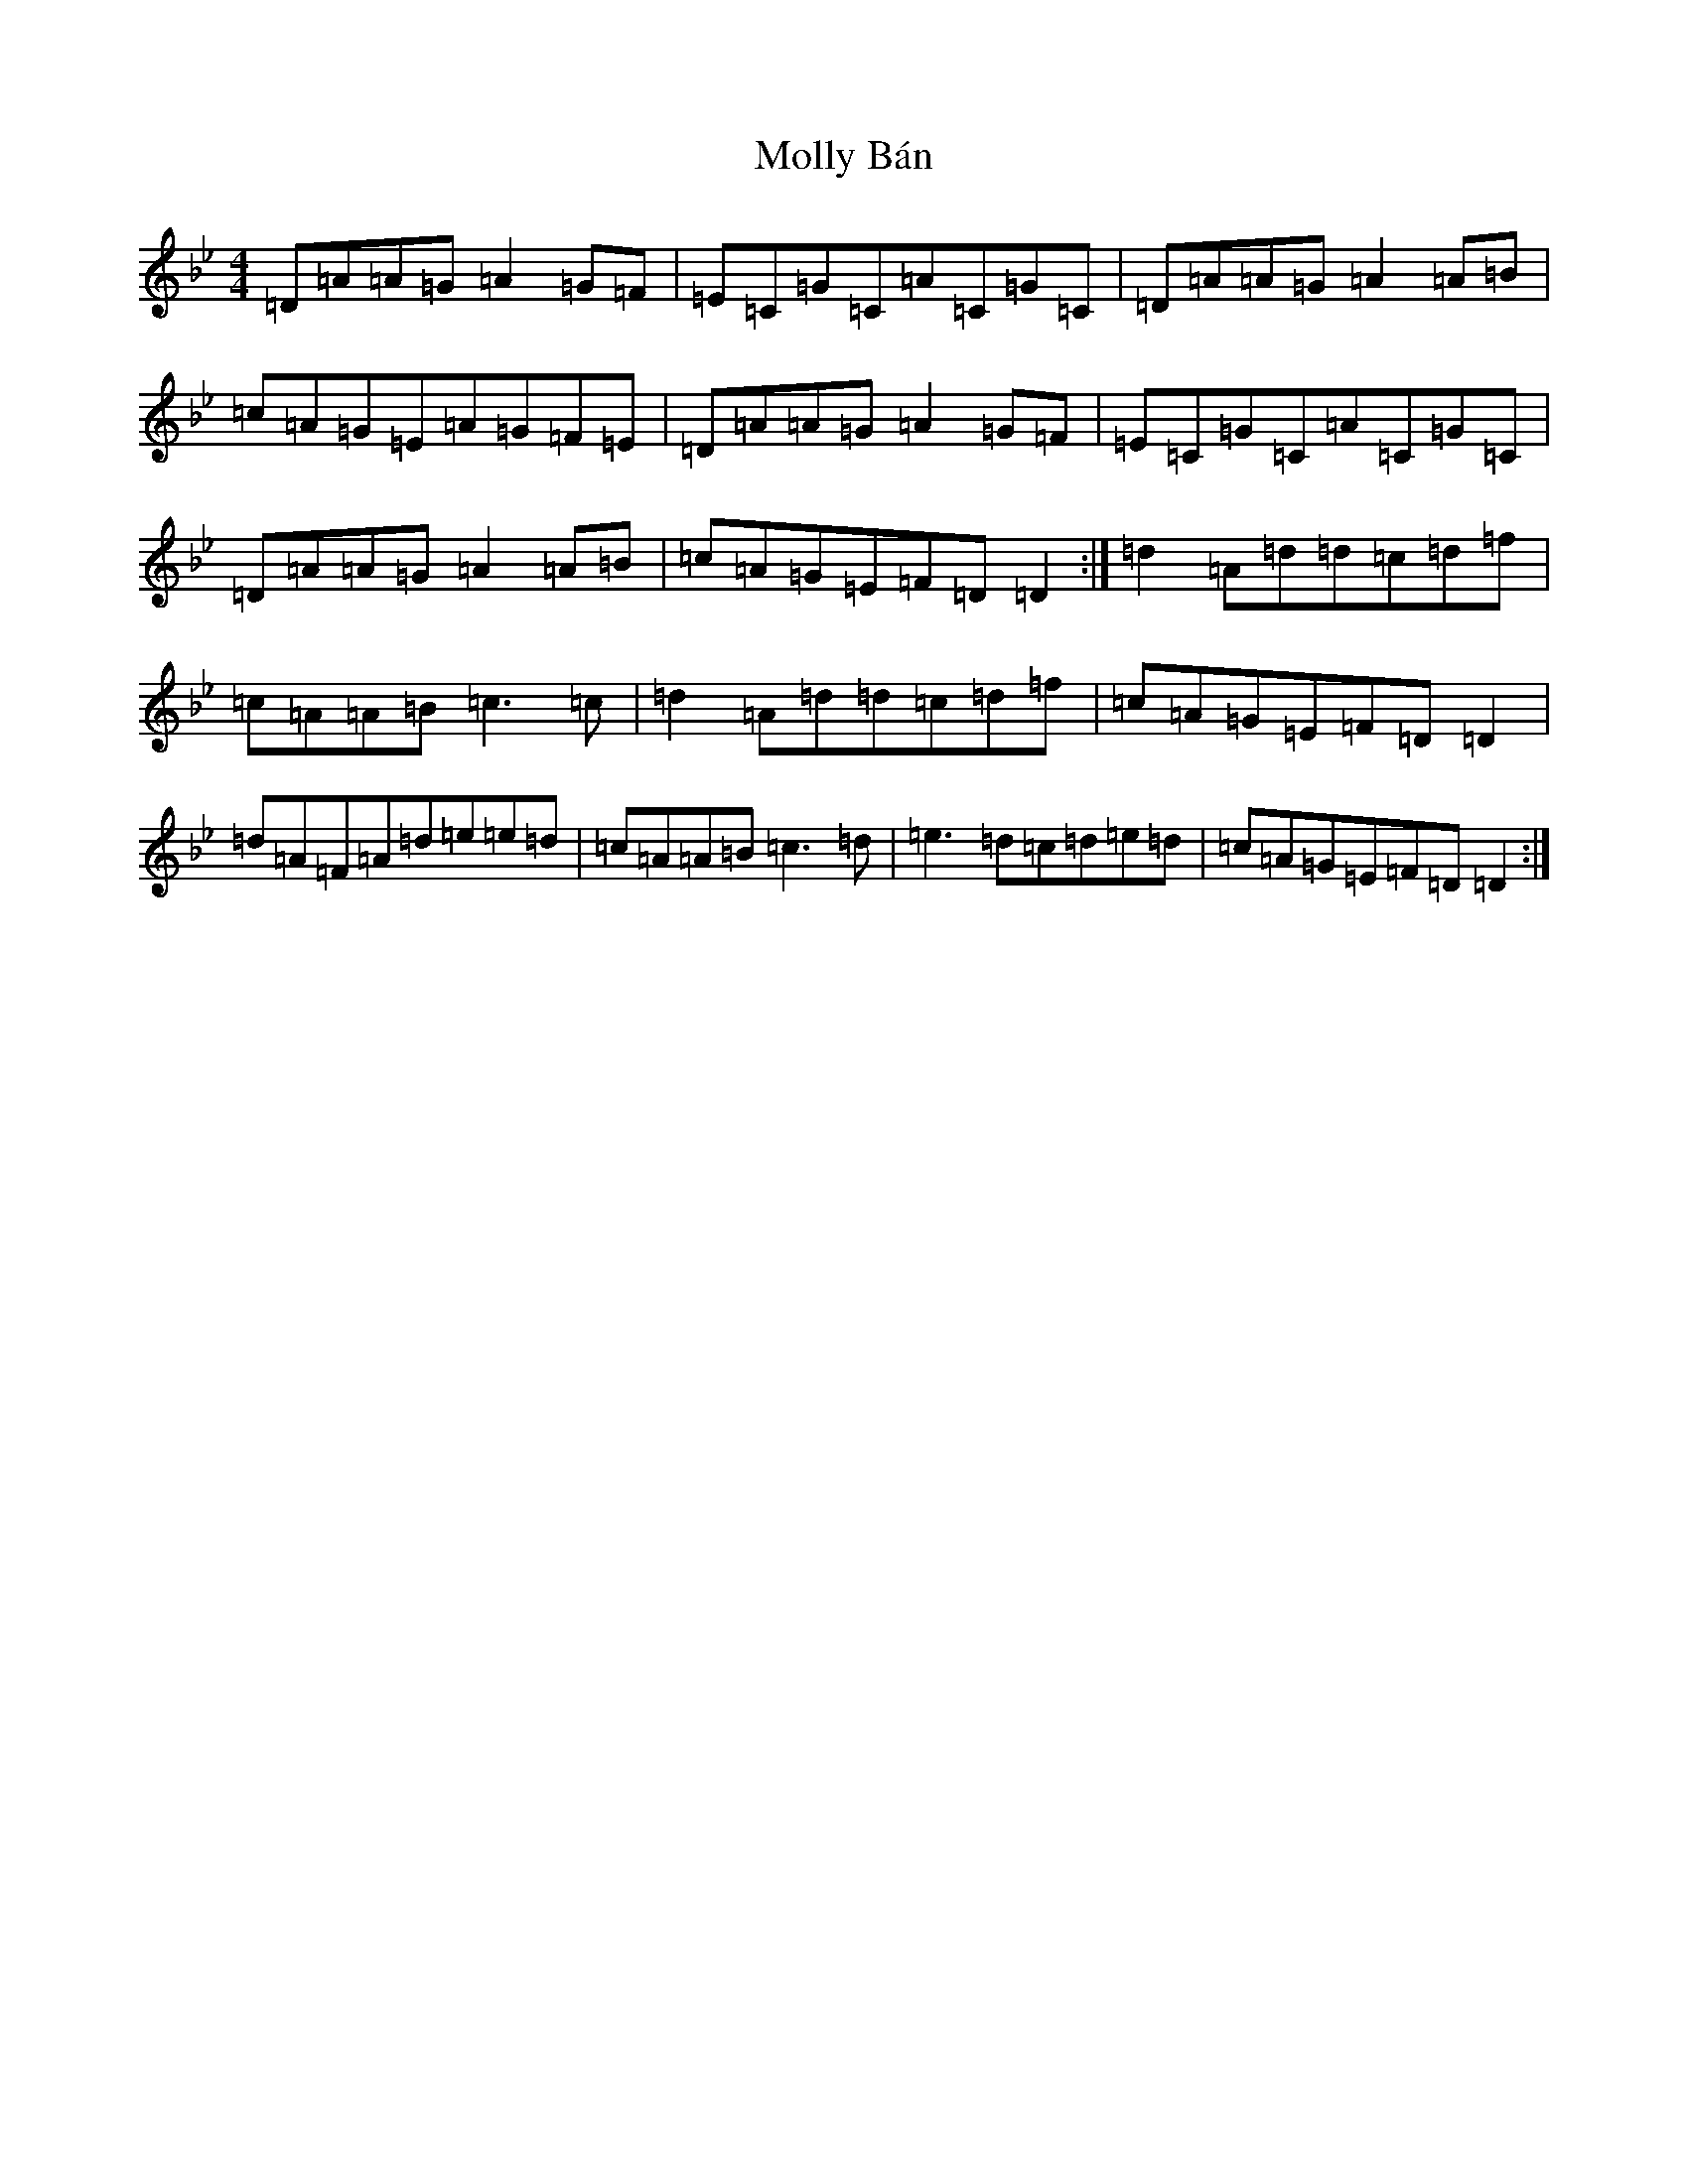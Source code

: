 X: 14514
T: Molly Bán
S: https://thesession.org/tunes/1637#setting1637
Z: E Dorian
R: reel
M:4/4
L:1/8
K: C Dorian
=D=A=A=G=A2=G=F|=E=C=G=C=A=C=G=C|=D=A=A=G=A2=A=B|=c=A=G=E=A=G=F=E|=D=A=A=G=A2=G=F|=E=C=G=C=A=C=G=C|=D=A=A=G=A2=A=B|=c=A=G=E=F=D=D2:|=d2=A=d=d=c=d=f|=c=A=A=B=c3=c|=d2=A=d=d=c=d=f|=c=A=G=E=F=D=D2|=d=A=F=A=d=e=e=d|=c=A=A=B=c3=d|=e3=d=c=d=e=d|=c=A=G=E=F=D=D2:|
